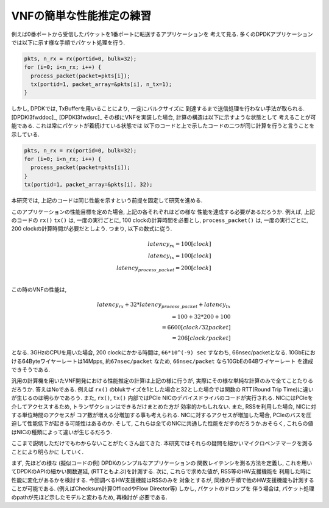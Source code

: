 
VNFの簡単な性能推定の練習
-------------------------

例えば0番ポートから受信したパケットを1番ポートに転送するアプリケーションを
考えて見る. 多くのDPDKアプリケーションでは以下に示す様な手順でパケット処理を行う.

.. code-block:: none

  pkts, n_rx = rx(portid=0, bulk=32);
  for (i=0; i<n_rx; i++) {
    process_packet(packet=pkts[i]);
    tx(portid=1, packet_array=&pkts[i], n_tx=1);
  }

しかし, DPDKでは, TxBufferを用いることにより, 一定にバルクサイズに
到達するまで送信処理を行わない手法が取られる. [DPDKl3fwddoc]_, [DPDKl3fwdsrc]_
その様にVNFを実装した場合, 計算の構造は以下に示すような状態として
考えることが可能である.  これは常にパケットが着続けている状態では
以下のコードと上で示したコードの二つが同じ計算を行うと言うことを示している.

.. code-block:: none

  pkts, n_rx = rx(portid=0, bulk=32);
  for (i=0; i<n_rx; i++) {
    process_packet(packet=pkts[i]);
  }
  tx(portid=1, packet_array=&pkts[i], 32);

本研究では, 上記のコードは同じ性能を示すという前提を固定して研究を進める.

このアプリケーションの性能目標を定めた場合, 上記の各それぞれはどの様な
性能を達成する必要があるだろうか. 例えば, 上記のコードの ``rx()`` ``tx()``
は, 一度の実行ごとに, 100 clockの計算時間を必要とし, ``process_packet()``
は, 一度の実行ごとに, 200 clockの計算時間が必要だとしよう.
つまり, 以下の数式に従う.

.. math::

  latency_{rx} = 100 [clock] \\
  latency_{tx} = 100 [clock] \\
  latency_{process\_packet} = 200 [clock] \\

この時のVNFの性能は,

.. math::

  latency_{rx} + 32 * latency_{process\_packet} + latency_{tx} \\
    = 100 + 32 * 200 + 100 \\
    = 6600 [clock/32packet]\\
    = 206 [clock/packet]

となる. 3GHzのCPUを用いた場合, 200 clockにかかる時間は, ``66*10^(-9) sec``
すなわち, 66nsec/packetとなる. 10GbEにおける64Byteワイヤーレートは14Mpps,
``約67nsec/packet`` なため, ``66nsec/packet`` なら10GbEの64Bワイヤーレート
を達成できそうである.

汎用の計算機を用いたVNF開発における性能推定の計算は上記の様に行うが,
実際にその様な単純な計算のみで全てことたりるだろうか. 答えはNoである.
例えば ``rx()`` のblukサイズを1とした場合と32とした場合では関数の
RTT(Round Trip Time)に違いが生じるのは明らかであろう.
また, ``rx()``, ``tx()`` 内部ではPCIe NICのデバイスドライバのコードが実行される.
NICにはPCIeを介してアクセスするため, トランザクションはできるだけまとめた方が
効率的かもしれない. また, RSSを利用した場合, NICに対する単位時間のアクセスが
コア数が増える分増加する事も考えられる. NICに対するアクセスが増加した場合,
PCIeのバスを圧迫して性能低下が起きる可能性はあるのか.
そして, これらは全てのNICに共通した性能をだすのだろうか.おそらく,
これらの値はNICの種類によって違いが生じるだろう.

ここまで説明しただけでもわからないことがたくさん出てきた.
本研究ではそれらの疑問を細かいマイクロベンチマークを測ることにより明らかに
していく.

まず, 先ほどの様な (擬似コードの例) DPDKのシンプルなアプリケーションの
関数レイテンシを測る方法を定義し, これを用いてDPDKのAPIの細かい関数遅延,
(RTTともよぶ)を計測する. 次に, これらで求めた値が, RSS等のHW支援機能を
利用した時に性能に変化があるかを検討する. 今回調べるHW支援機能はRSSのみを
対象とするが, 同様の手順で他のHW支援機能も計測することが可能である.
(例えばChecksum計算OffloadやFlow Director等) しかし, パケットのドロップを
伴う場合は, パケット処理のpathが先ほど示したモデルと変わるため, 再検討が
必要である.
